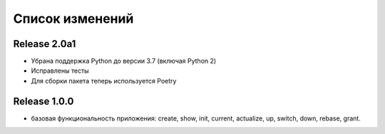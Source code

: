 ================
Список изменений
================

Release 2.0a1
-------------

* Убрана поддержка Python до версии 3.7 (включая Python 2)
* Исправлены тесты
* Для сборки пакета теперь используется Poetry

Release 1.0.0
-------------

* базовая функциональность приложения: create, show, init, current, actualize,
  up, switch, down, rebase, grant.
